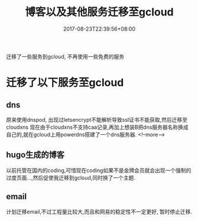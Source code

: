 #+title: 博客以及其他服务迁移至gcloud
#+date: 2017-08-23T22:39:56+08:00
#+draft: false
#+categories[]: 技术 
#+tags[]: dns gcloud hugo email

迁移了一些服务到gcloud, 不再使用一些免费的服务

# more

* 迁移了以下服务至gcloud

** dns
   原来使用dnspod, 出现过letsencrypt不能解析导致ssl证书不能获取,然后迁移至cloudxns
   现在由于cloudxns不支持caa记录,再加上想装B把dns服务器名称换成自己的,就在gcloud上用powerdns搭建了一个dns服务器.
<!--more-->
** hugo生成的博客
   以前托管在国内的coding,可惜现在coding如果不是金牌会员就会出现一个强制的过度页面...,然后促使我迁移到gcloud,同时换了一个主题.

** email
   计划迁移email,不过工程量比较大,而且和网易的稳定性不一定更好, 暂时停止迁移.
